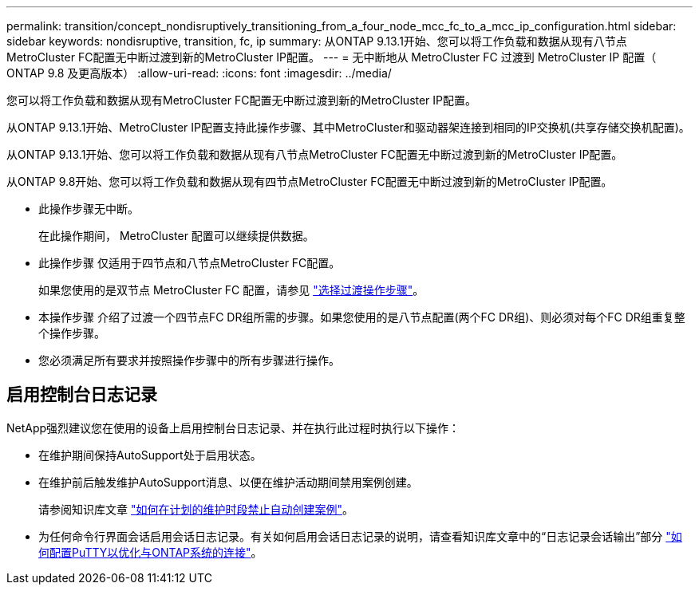 ---
permalink: transition/concept_nondisruptively_transitioning_from_a_four_node_mcc_fc_to_a_mcc_ip_configuration.html 
sidebar: sidebar 
keywords: nondisruptive, transition, fc, ip 
summary: 从ONTAP 9.13.1开始、您可以将工作负载和数据从现有八节点MetroCluster FC配置无中断过渡到新的MetroCluster IP配置。 
---
= 无中断地从 MetroCluster FC 过渡到 MetroCluster IP 配置（ ONTAP 9.8 及更高版本）
:allow-uri-read: 
:icons: font
:imagesdir: ../media/


[role="lead"]
您可以将工作负载和数据从现有MetroCluster FC配置无中断过渡到新的MetroCluster IP配置。

从ONTAP 9.13.1开始、MetroCluster IP配置支持此操作步骤、其中MetroCluster和驱动器架连接到相同的IP交换机(共享存储交换机配置)。

从ONTAP 9.13.1开始、您可以将工作负载和数据从现有八节点MetroCluster FC配置无中断过渡到新的MetroCluster IP配置。

从ONTAP 9.8开始、您可以将工作负载和数据从现有四节点MetroCluster FC配置无中断过渡到新的MetroCluster IP配置。

* 此操作步骤无中断。
+
在此操作期间， MetroCluster 配置可以继续提供数据。

* 此操作步骤 仅适用于四节点和八节点MetroCluster FC配置。
+
如果您使用的是双节点 MetroCluster FC 配置，请参见 link:concept_choosing_your_transition_procedure_mcc_transition.html["选择过渡操作步骤"]。

* 本操作步骤 介绍了过渡一个四节点FC DR组所需的步骤。如果您使用的是八节点配置(两个FC DR组)、则必须对每个FC DR组重复整个操作步骤。
* 您必须满足所有要求并按照操作步骤中的所有步骤进行操作。




== 启用控制台日志记录

NetApp强烈建议您在使用的设备上启用控制台日志记录、并在执行此过程时执行以下操作：

* 在维护期间保持AutoSupport处于启用状态。
* 在维护前后触发维护AutoSupport消息、以便在维护活动期间禁用案例创建。
+
请参阅知识库文章 link:https://kb.netapp.com/Support_Bulletins/Customer_Bulletins/SU92["如何在计划的维护时段禁止自动创建案例"^]。

* 为任何命令行界面会话启用会话日志记录。有关如何启用会话日志记录的说明，请查看知识库文章中的“日志记录会话输出”部分 link:https://kb.netapp.com/on-prem/ontap/Ontap_OS/OS-KBs/How_to_configure_PuTTY_for_optimal_connectivity_to_ONTAP_systems["如何配置PuTTY以优化与ONTAP系统的连接"^]。

